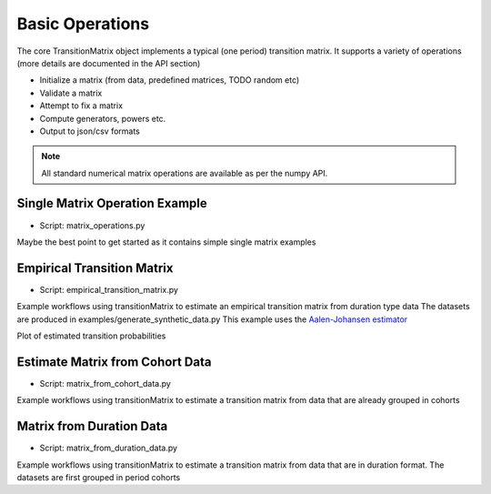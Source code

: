 Basic Operations
========================
The core TransitionMatrix object implements a typical (one period) transition matrix. It supports a variety of operations (more details are documented in the API section)

- Initialize a matrix (from data, predefined matrices, TODO random etc)
- Validate a matrix
- Attempt to fix a matrix
- Compute generators, powers etc.
- Output to json/csv formats

.. note:: All standard numerical matrix operations are available as per the numpy API.

Single Matrix Operation Example
^^^^^^^^^^^^^^^^^^^^^^^^^^^^^^^^^^^^^^^^

* Script: matrix_operations.py

Maybe the best point to get started as it contains simple single matrix examples


Empirical Transition Matrix
^^^^^^^^^^^^^^^^^^^^^^^^^^^^^^^^^^^^^^^^^^^^^^^^^^^^^^^^^^^^^

* Script: empirical_transition_matrix.py

Example workflows using transitionMatrix to estimate an empirical transition matrix from duration type data
The datasets are produced in examples/generate_synthetic_data.py This example uses the
`Aalen-Johansen estimator <https://www.openriskmanual.org/wiki/Aalen-Johansen_Estimator>`_

Plot of estimated transition probabilities

.. image:: ../../examples/transition_probabilities.png


Estimate Matrix from Cohort Data
^^^^^^^^^^^^^^^^^^^^^^^^^^^^^^^^^^^^^^^^

* Script: matrix_from_cohort_data.py

Example workflows using transitionMatrix to estimate a transition matrix from data that are already grouped in cohorts


Matrix from Duration Data
^^^^^^^^^^^^^^^^^^^^^^^^^^^^^^^^^^^^^^^^

* Script: matrix_from_duration_data.py

Example workflows using transitionMatrix to estimate a transition matrix from data that are in duration format. The datasets are first grouped in period cohorts


